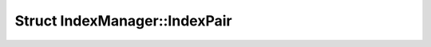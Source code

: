Struct IndexManager::IndexPair
==============================

.. doxygenstruct:: IndexManager::IndexPair
